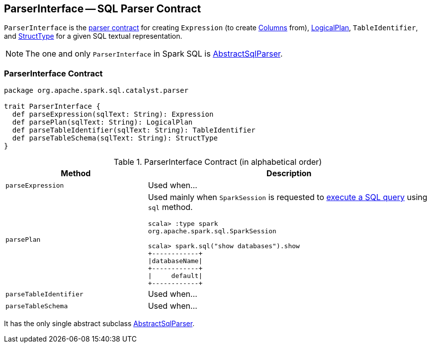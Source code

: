 == [[ParserInterface]] ParserInterface -- SQL Parser Contract

`ParserInterface` is the <<contract, parser contract>> for creating `Expression` (to create link:spark-sql-columns.adoc[Columns] from), link:spark-sql-LogicalPlan.adoc[LogicalPlan], `TableIdentifier`, and link:spark-sql-StructType.adoc[StructType] for a given SQL textual representation.

NOTE: The one and only `ParserInterface` in Spark SQL is link:spark-sql-AbstractSqlParser.adoc[AbstractSqlParser].

=== [[contract]] ParserInterface Contract

[source, scala]
----
package org.apache.spark.sql.catalyst.parser

trait ParserInterface {
  def parseExpression(sqlText: String): Expression
  def parsePlan(sqlText: String): LogicalPlan
  def parseTableIdentifier(sqlText: String): TableIdentifier
  def parseTableSchema(sqlText: String): StructType
}
----

.ParserInterface Contract (in alphabetical order)
[cols="1,2",options="header",width="100%"]
|===
| Method
| Description

| [[parseExpression]] `parseExpression`
| Used when...

| [[parsePlan]] `parsePlan`
a| Used mainly when `SparkSession` is requested to link:spark-sql-sparksession.adoc#sql[execute a SQL query] using `sql` method.

```
scala> :type spark
org.apache.spark.sql.SparkSession

scala> spark.sql("show databases").show
+------------+
\|databaseName\|
+------------+
\|     default\|
+------------+
```

| [[parseTableIdentifier]] `parseTableIdentifier`
| Used when...

| [[parseTableSchema]] `parseTableSchema`
| Used when...
|===

It has the only single abstract subclass link:spark-sql-AbstractSqlParser.adoc[AbstractSqlParser].
